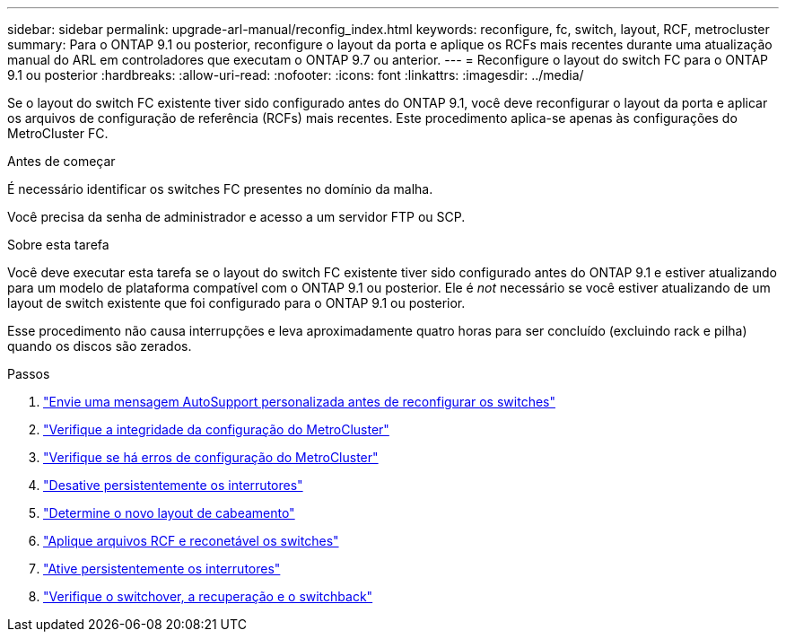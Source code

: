 ---
sidebar: sidebar 
permalink: upgrade-arl-manual/reconfig_index.html 
keywords: reconfigure, fc, switch, layout, RCF, metrocluster 
summary: Para o ONTAP 9.1 ou posterior, reconfigure o layout da porta e aplique os RCFs mais recentes durante uma atualização manual do ARL em controladores que executam o ONTAP 9.7 ou anterior. 
---
= Reconfigure o layout do switch FC para o ONTAP 9.1 ou posterior
:hardbreaks:
:allow-uri-read: 
:nofooter: 
:icons: font
:linkattrs: 
:imagesdir: ../media/


[role="lead"]
Se o layout do switch FC existente tiver sido configurado antes do ONTAP 9.1, você deve reconfigurar o layout da porta e aplicar os arquivos de configuração de referência (RCFs) mais recentes. Este procedimento aplica-se apenas às configurações do MetroCluster FC.

.Antes de começar
É necessário identificar os switches FC presentes no domínio da malha.

Você precisa da senha de administrador e acesso a um servidor FTP ou SCP.

.Sobre esta tarefa
Você deve executar esta tarefa se o layout do switch FC existente tiver sido configurado antes do ONTAP 9.1 e estiver atualizando para um modelo de plataforma compatível com o ONTAP 9.1 ou posterior. Ele é _not_ necessário se você estiver atualizando de um layout de switch existente que foi configurado para o ONTAP 9.1 ou posterior.

Esse procedimento não causa interrupções e leva aproximadamente quatro horas para ser concluído (excluindo rack e pilha) quando os discos são zerados.

.Passos
. link:send_custom_asup_message_prior_reconfig_switches.html["Envie uma mensagem AutoSupport personalizada antes de reconfigurar os switches"]
. link:verify_health_mcc_config.html["Verifique a integridade da configuração do MetroCluster"]
. link:check_mcc_config_errors.html["Verifique se há erros de configuração do MetroCluster"]
. link:persist_disable_switches.html["Desative persistentemente os interrutores"]
. link:determine_new_cabling_layout.html["Determine o novo layout de cabeamento"]
. link:apply_RCF_files_recable_switches.html["Aplique arquivos RCF e reconetável os switches"]
. link:persist_enable_switches.html["Ative persistentemente os interrutores"]
. link:verify_swtichover_healing_switchback.html["Verifique o switchover, a recuperação e o switchback"]


